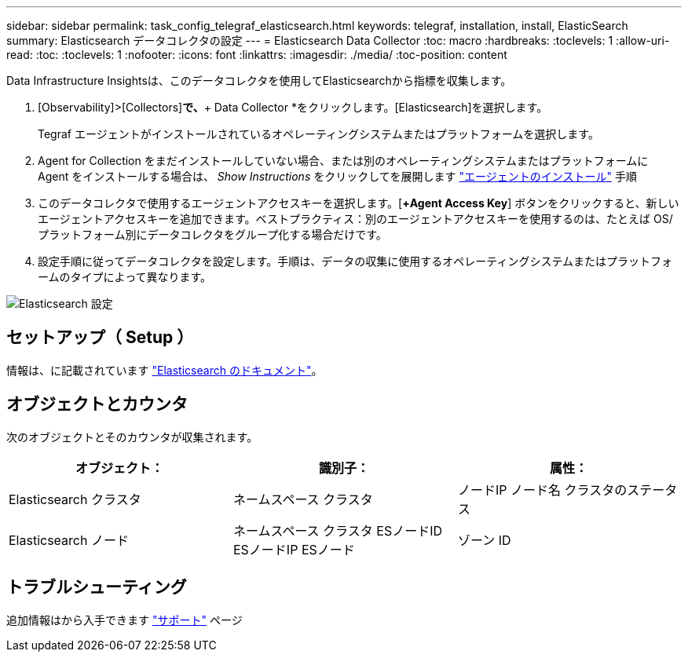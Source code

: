 ---
sidebar: sidebar 
permalink: task_config_telegraf_elasticsearch.html 
keywords: telegraf, installation, install, ElasticSearch 
summary: Elasticsearch データコレクタの設定 
---
= Elasticsearch Data Collector
:toc: macro
:hardbreaks:
:toclevels: 1
:allow-uri-read: 
:toc: 
:toclevels: 1
:nofooter: 
:icons: font
:linkattrs: 
:imagesdir: ./media/
:toc-position: content


[role="lead"]
Data Infrastructure Insightsは、このデータコレクタを使用してElasticsearchから指標を収集します。

. [Observability]>[Collectors]*で、*+ Data Collector *をクリックします。[Elasticsearch]を選択します。
+
Tegraf エージェントがインストールされているオペレーティングシステムまたはプラットフォームを選択します。

. Agent for Collection をまだインストールしていない場合、または別のオペレーティングシステムまたはプラットフォームに Agent をインストールする場合は、 _Show Instructions_ をクリックしてを展開します link:task_config_telegraf_agent.html["エージェントのインストール"] 手順
. このデータコレクタで使用するエージェントアクセスキーを選択します。[*+Agent Access Key*] ボタンをクリックすると、新しいエージェントアクセスキーを追加できます。ベストプラクティス：別のエージェントアクセスキーを使用するのは、たとえば OS/ プラットフォーム別にデータコレクタをグループ化する場合だけです。
. 設定手順に従ってデータコレクタを設定します。手順は、データの収集に使用するオペレーティングシステムまたはプラットフォームのタイプによって異なります。


image:ElasticsearchDCConfigLinux.png["Elasticsearch 設定"]



== セットアップ（ Setup ）

情報は、に記載されています link:https://www.elastic.co/guide/index.html["Elasticsearch のドキュメント"]。



== オブジェクトとカウンタ

次のオブジェクトとそのカウンタが収集されます。

[cols="<.<,<.<,<.<"]
|===
| オブジェクト： | 識別子： | 属性： 


| Elasticsearch クラスタ | ネームスペース
クラスタ | ノードIP
ノード名
クラスタのステータス 


| Elasticsearch ノード | ネームスペース
クラスタ
ESノードID
ESノードIP
ESノード | ゾーン ID 
|===


== トラブルシューティング

追加情報はから入手できます link:concept_requesting_support.html["サポート"] ページ
